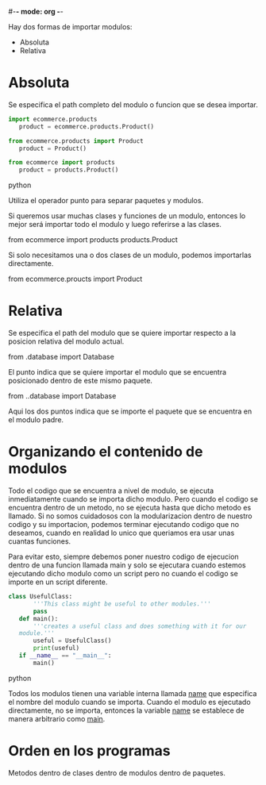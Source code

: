 #-*- mode: org -*-

Hay dos formas de importar modulos:
- Absoluta
- Relativa

* Absoluta
Se especifica el path completo del modulo o funcion que se desea importar.

#+BEGIN_SRC python
import ecommerce.products
   product = ecommerce.products.Product()

from ecommerce.products import Product
   product = Product()

from ecommerce import products
   product = products.Product()
#+END_SRC python

Utiliza el operador punto para separar paquetes y modulos.

Si queremos usar muchas clases y funciones de un modulo, entonces lo mejor será importar todo el modulo y luego referirse a las clases.

from ecommerce import products
products.Product

Si solo necesitamos una o dos clases de un modulo, podemos importarlas directamente.

from ecommerce.proucts import Product

* Relativa
Se especifica el path del modulo que se quiere importar respecto a la posicion relativa del modulo actual.

from .database import Database

El punto indica que se quiere importar el modulo que se encuentra posicionado dentro de este mismo paquete.

from ..database import Database

Aqui los dos puntos indica que se importe el paquete que se encuentra en el modulo padre.

* Organizando el contenido de modulos
Todo el codigo que se encuentra a nivel de modulo, se ejecuta inmediatamente cuando se importa dicho modulo.
Pero cuando el codigo se encuentra dentro de un metodo, no se ejecuta hasta que dicho metodo es llamado.
Si no somos cuidadosos con la modularizacion dentro de nuestro codigo y su importacion, podemos terminar ejecutando codigo que no deseamos, 
cuando en realidad lo unico que queriamos era usar unas cuantas funciones.

Para evitar esto, siempre debemos poner nuestro codigo de ejecucion dentro de una funcion llamada main y solo se ejecutara cuando estemos ejecutando 
dicho modulo como un script pero no cuando el codigo se importe en un script diferente.

#+BEGIN_SRC python
class UsefulClass:
       '''This class might be useful to other modules.'''
       pass
   def main():
       '''creates a useful class and does something with it for our
   module.'''
       useful = UsefulClass()
       print(useful)
   if __name__ == "__main__":
       main()

#+END_SRC python

Todos los modulos tienen una variable interna llamada __name__ que especifica el nombre del modulo cuando se importa.
Cuando el modulo es ejecutado directamente, no se importa, entonces la variable __name__ se establece de manera arbitrario como __main__.

* Orden en los programas
Metodos dentro de clases dentro de modulos dentro de paquetes.

